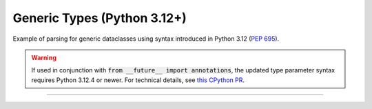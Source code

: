 .. Comment: this file is automatically generated by `update_example_docs.py`.
   It should not be modified manually.

Generic Types (Python 3.12+)
==========================================

Example of parsing for generic dataclasses using syntax introduced in Python
3.12 (`PEP 695 <https://peps.python.org/pep-0695/>`_).

.. warning::
    If used in conjunction with :code:`from __future__ import annotations`, the updated type parameter syntax requires Python 3.12.4 or newer. For technical details, see `this CPython PR <https://github.com/python/cpython/pull/118009>`_.


.. code-block:: python
        :linenos:


        import dataclasses

        import tyro


        @dataclasses.dataclass(frozen=True)
        class Point3[ScalarType: (int, float)]:
            x: ScalarType
            y: ScalarType
            z: ScalarType
            frame_id: str


        @dataclasses.dataclass(frozen=True)
        class Triangle:
            a: Point3[float]
            b: Point3[float]
            c: Point3[float]


        @dataclasses.dataclass(frozen=True)
        class Args[ShapeType]:
            shape: ShapeType


        if __name__ == "__main__":
            args = tyro.cli(Args[Triangle])
            print(args)

------------

.. raw:: html

        <kbd>python 04_additional/06_generics_py312.py --help</kbd>

.. program-output:: python ../../examples/04_additional/06_generics_py312.py --help
